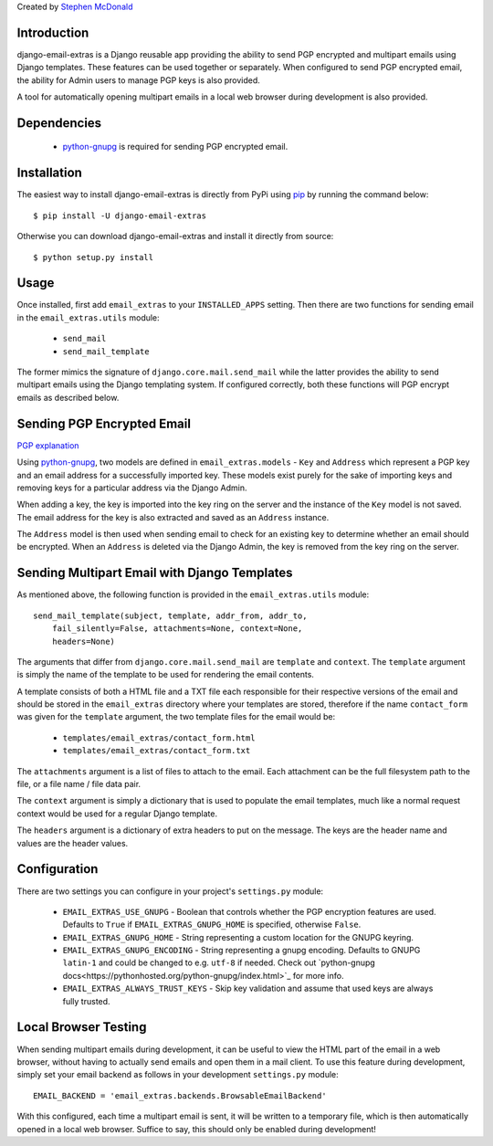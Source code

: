 Created by `Stephen McDonald <http://twitter.com/stephen_mcd>`_

Introduction
============

django-email-extras is a Django reusable app providing the
ability to send PGP encrypted and multipart emails using
Django templates. These features can be used together or
separately. When configured to send PGP encrypted email,
the ability for Admin users to manage PGP keys is also
provided.

A tool for automatically opening multipart emails in a
local web browser during development is also provided.


Dependencies
============

  * `python-gnupg <http://code.google.com/p/python-gnupg/>`_ is
    required for sending PGP encrypted email.


Installation
============

The easiest way to install django-email-extras is directly from PyPi
using `pip <http://www.pip-installer.org/>`_ by running the command
below::

    $ pip install -U django-email-extras

Otherwise you can download django-email-extras and install it directly
from source::

    $ python setup.py install


Usage
=====

Once installed, first add ``email_extras`` to your ``INSTALLED_APPS``
setting. Then there are two functions for sending email in the
``email_extras.utils`` module:

  * ``send_mail``
  * ``send_mail_template``

The former mimics the signature of ``django.core.mail.send_mail``
while the latter provides the ability to send multipart emails
using the Django templating system. If configured correctly, both
these functions will PGP encrypt emails as described below.


Sending PGP Encrypted Email
===========================

`PGP explanation <http://en.wikipedia.org/wiki/Pretty_Good_Privacy>`_

Using `python-gnupg <http://code.google.com/p/python-gnupg/>`_, two
models are defined in ``email_extras.models`` - ``Key`` and ``Address``
which represent a PGP key and an email address for a successfully
imported key. These models exist purely for the sake of importing
keys and removing keys for a particular address via the Django
Admin.

When adding a key, the key is imported into the key ring on
the server and the instance of the ``Key`` model is not saved. The
email address for the key is also extracted and saved as an
``Address`` instance.

The ``Address`` model is then used when sending email to check for
an existing key to determine whether an email should be encrypted.
When an ``Address`` is deleted via the Django Admin, the key is
removed from the key ring on the server.


Sending Multipart Email with Django Templates
=============================================

As mentioned above, the following function is provided in
the ``email_extras.utils`` module::

  send_mail_template(subject, template, addr_from, addr_to,
      fail_silently=False, attachments=None, context=None,
      headers=None)

The arguments that differ from ``django.core.mail.send_mail`` are
``template`` and ``context``. The ``template`` argument is simply
the name of the template to be used for rendering the email contents.

A template consists of both a HTML file and a TXT file each responsible
for their respective versions of the email and should be stored in
the ``email_extras`` directory where your templates are stored,
therefore if the name ``contact_form`` was given for the ``template``
argument, the two template files for the email would be:

  * ``templates/email_extras/contact_form.html``
  * ``templates/email_extras/contact_form.txt``

The ``attachments`` argument is a list of files to attach to the email.
Each attachment can be the full filesystem path to the file, or a
file name / file data pair.

The ``context`` argument is simply a dictionary that is used to
populate the email templates, much like a normal request context
would be used for a regular Django template.

The ``headers`` argument is a dictionary of extra headers to put on
the message. The keys are the header name and values are the header
values.


Configuration
=============

There are two settings you can configure in your project's
``settings.py`` module:

  * ``EMAIL_EXTRAS_USE_GNUPG`` - Boolean that controls whether the PGP
    encryption features are used. Defaults to ``True`` if
    ``EMAIL_EXTRAS_GNUPG_HOME`` is specified, otherwise ``False``.
  * ``EMAIL_EXTRAS_GNUPG_HOME`` - String representing a custom location
    for the GNUPG keyring.
  * ``EMAIL_EXTRAS_GNUPG_ENCODING`` - String representing a gnupg encoding.
    Defaults to GNUPG ``latin-1`` and could be changed to e.g. ``utf-8``
    if needed.  Check out
    `python-gnupg docs<https://pythonhosted.org/python-gnupg/index.html>`_
    for more info.
  * ``EMAIL_EXTRAS_ALWAYS_TRUST_KEYS`` - Skip key validation and assume
    that used keys are always fully trusted.


Local Browser Testing
=====================

When sending multipart emails during development, it can be useful
to view the HTML part of the email in a web browser, without having
to actually send emails and open them in a mail client. To use
this feature during development, simply set your email backend as follows
in your development ``settings.py`` module::

  EMAIL_BACKEND = 'email_extras.backends.BrowsableEmailBackend'

With this configured, each time a multipart email is sent, it will
be written to a temporary file, which is then automatically opened
in a local web browser. Suffice to say, this should only be enabled
during development!
